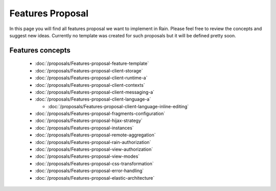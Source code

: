 =================
Features Proposal
=================

In this page you will find all features proposal we want to implement in Rain. Please feel free to review the concepts and suggest new ideas. Currently no template was created for such proposals but it will be defined pretty soon.

-----------------
Features concepts
-----------------

 - :doc:`/proposals/Features-proposal-feature-template`
 - :doc:`/proposals/Features-proposal-client-storage`
 - :doc:`/proposals/Features-proposal-client-runtime-a`
 - :doc:`/proposals/Features-proposal-client-contexts`
 - :doc:`/proposals/Features-proposal-client-messaging-a`
 - :doc:`/proposals/Features-proposal-client-language-a`

   - :doc:`/proposals/Features-proposal-client-language-inline-editing`
 - :doc:`/proposals/Features-proposal-fragments-configuration`
 - :doc:`/proposals/Features-proposal-hijax-strategy`
 - :doc:`/proposals/Features-proposal-instances`
 - :doc:`/proposals/Features-proposal-remote-aggregation`
 - :doc:`/proposals/Features-proposal-rain-authorization`
 - :doc:`/proposals/Features-proposal-view-authorization`
 - :doc:`/proposals/Features-proposal-view-modes`
 - :doc:`/proposals/Features-proposal-css-transformation`
 - :doc:`/proposals/Features-proposal-error-handling`
 - :doc:`/proposals/Features-proposal-elastic-architecture`
